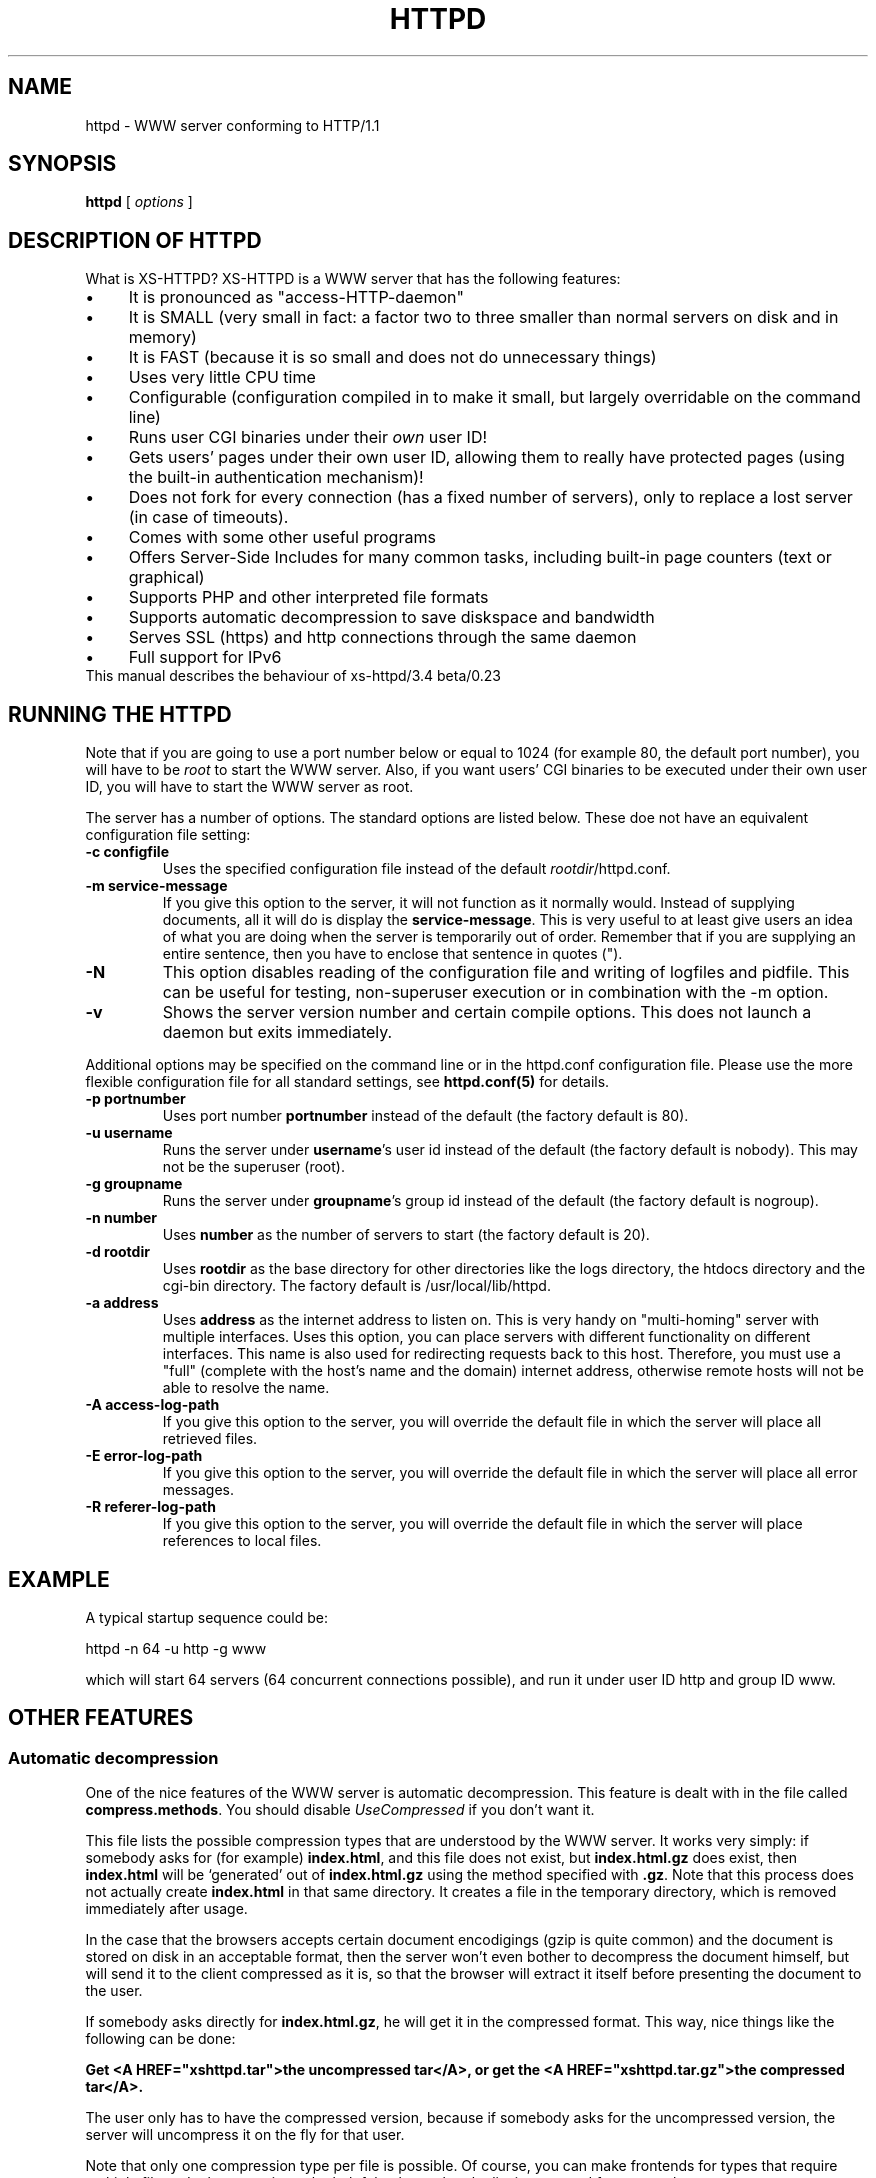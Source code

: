 .TH HTTPD 1 xs-httpd

.SH NAME
httpd \- WWW server conforming to HTTP/1.1

.SH SYNOPSIS
.ta 8n
.B httpd
[
.I options
]

.SH DESCRIPTION OF HTTPD
What is XS\-HTTPD? XS\-HTTPD is a WWW server that has the following features:
.IP \(bu 4
It is pronounced as "access\-HTTP\-daemon"
.IP \(bu 4
It is SMALL (very small in fact: a factor two to three smaller than
normal servers on disk and in memory)
.IP \(bu 4
It is FAST (because it is so small and does not do
unnecessary things)
.IP \(bu 4
Uses very little CPU time
.IP \(bu 4
Configurable (configuration compiled in to make it small, but
largely overridable on the command line)
.IP \(bu 4
Runs user CGI binaries under their \fIown\fP user ID!
.IP \(bu 4
Gets users' pages under their own user ID, allowing them to
really have protected pages (using the built\-in authentication
mechanism)!
.IP \(bu 4
Does not fork for every connection (has a fixed number of
servers), only to replace a lost server (in case of timeouts).
.IP \(bu 4
Comes with some other useful programs
.IP \(bu 4
Offers Server-Side Includes for many common tasks, including
built-in page counters (text or graphical)
.IP \(bu 4
Supports PHP and other interpreted file formats
.IP \(bu 4
Supports automatic decompression to save diskspace and bandwidth
.IP \(bu 4
Serves SSL (https) and http connections through the same daemon
.IP \(bu 4
Full support for IPv6
.TP
This manual describes the behaviour of xs-httpd/3.4 beta/0.23

.SH RUNNING THE HTTPD
Note that if you are going to use a port number below or equal to 1024
(for example 80, the default port number), you will have to be
.I root
to start the WWW server. Also, if you want users'
CGI binaries to be executed under their own user ID, you will have to
start the WWW server as root.
.LP
The server has a number of options. The standard options are listed below.
These doe not have an equivalent configuration file setting:
.TP
.B \-c configfile
Uses the specified configuration file instead of the default
\fIrootdir\fP/httpd.conf.
.TP
.B \-m service\-message
If you give this option to the server, it will not function as it normally
would. Instead of supplying documents, all it will do is display the
\fBservice\-message\fP. This is very useful to at least give users an idea
of what you are doing when the server is temporarily out of order.
Remember that if you are supplying an entire
sentence, then you have to enclose that sentence in quotes (").
.TP
.B \-N
This option disables reading of the configuration file and writing of
logfiles and pidfile. This can be useful for testing, non-superuser
execution or in combination with the -m option.
.TP
.B \-v
Shows the server version number and certain compile options.
This does not launch a daemon but exits immediately.
.LP
Additional options may be specified on the command line or in the httpd.conf
configuration file. Please use the more flexible configuration file for all
standard settings, see \fBhttpd.conf(5)\fP for details.
.TP
.B \-p portnumber
Uses port number
.B portnumber
instead of the default (the factory default is 80).
.TP
.B \-u username
Runs the server under \fBusername\fP's user id
instead of the default (the factory default is nobody).
This may not be the superuser (root).
.TP
.B \-g groupname
Runs the server under \fBgroupname\fP's group id
instead of the default (the factory default is nogroup).
.TP
.B \-n number
Uses \fBnumber\fP as the number of servers to
start (the factory default is 20).
.TP
.B \-d rootdir
Uses \fBrootdir\fP as the base directory for other
directories like the logs directory, the htdocs
directory and the cgi\-bin directory. The factory default
is /usr/local/lib/httpd.
.TP
.B \-a address
Uses \fBaddress\fP as the internet address to listen
on. This is very handy on "multi\-homing" server with multiple
interfaces. Uses this option, you can place servers with different
functionality on different interfaces. This name is also used for
redirecting requests back to this host. Therefore, you must use
a "full" (complete with the host's name and the domain) internet
address, otherwise remote hosts will not be able to resolve the name.
.TP
.B \-A access\-log\-path
If you give this option to the server, you will override the default
file in which the server will place all retrieved files.
.TP
.B \-E error\-log\-path
If you give this option to the server, you will override the default
file in which the server will place all error messages.
.TP
.B \-R referer\-log\-path
If you give this option to the server, you will override the default
file in which the server will place references to local files.

.SH EXAMPLE
A typical startup sequence could be:
.LP
httpd \-n 64 \-u http \-g www
.LP
which will start 64 servers (64 concurrent connections possible),
and run it under user ID http and group ID www.

.SH OTHER FEATURES
.SS Automatic decompression
One of the nice features of the WWW server is automatic decompression.
This feature is dealt with in the file called \fBcompress.methods\fP.
You should disable \fIUseCompressed\fP if you don't want it.
.LP
This file lists the possible compression types that are understood by the
WWW server. It works very simply: if somebody asks for (for example)
\fBindex.html\fP, and this file does not exist, but
\fBindex.html.gz\fP does exist, then \fBindex.html\fP will be
`generated' out of \fBindex.html.gz\fP using the method
specified with \fB.gz\fP. Note that this process does not actually
create \fBindex.html\fP in that same directory. It creates a file
in the temporary directory, which is removed immediately after usage.
.LP
In the case that the browsers accepts certain document encodigings (gzip
is quite common) and the document is stored on disk in an acceptable
format, then the server won't even bother to decompress the document
himself, but will send it to the client compressed as it is, so that the
browser will extract it itself before presenting the document to the
user.
.LP
If somebody asks directly for \fBindex.html.gz\fP, he will get it
in the compressed format. This way, nice things like the following can
be done:
.LP
\fBGet <A HREF="xshttpd.tar">the uncompressed
tar</A>, or get the <A HREF="xshttpd.tar.gz">the compressed tar</A>.\fP
.LP
The user only has to have the compressed version, because if somebody
asks for the uncompressed version, the server will uncompress it on the
fly for that user.
.LP
Note that only one compression type per file is possible. Of course, you
can make frontends for types that require multiple filters. In that case,
it can be helpful to know that the list is traversed from top to bottom.
.SS Authentication
This server supports the \fIbasic\fP authentication protocol. This
means that users can protect their pages with a username/password
combination. Other servers can do this as well, but they lack one thing:
the "protected" files have to be world\-readable. Because our server
retrieves pages under users' own UID, this problem is avoided.
.LP
Basic authentication does not provide (password) encryption. If you are
worried about other parties intercepting your communications, you should
configure \fBSSL\fP (as documented below).
More information about setting up authentication paswords can be found
in the manual pages of \fBxspasswd(1)\fP and \fBxsauth(5)\fP.
.SS Secure Sockets Layer
The webserver supports secure https connections as well as normal http.
However if you want to do both, you will need to run seperate instances,
one with \fBUseSSL\fP (or the command line option -s) set and one without.
.LP
To use SSL you will need an x509 certificate (\fIcert.pem\fP) and the
corresponding private key (\fIkey.pem\fP). If you don't have
certificates -or a certificiate authority to give these to you- then you
can create the required files yourself using \fBopenssl\fP.
.LP
The two \fI*.pem\fP files are usually stored in the httpd root directory
(by default \fI/usr/local/lib/httpd/\fP).
You can use other filenames for the certificate and private key by
setting the parameters \fBSSLCertificate\fP and \fBSSLPrivateKey\fP
in the configuration file.
.LP
An example SSL-Makefile that can help you generate the certificate,
can be found in the httpd source distribution.

.SH USER CONFIGURATION FILES
There are several files that this WWW server considers special.
These files start with a dot (hidden) and contain special instructions
for the webserver that apply to a sigle file or all files in a directory
(and underlying subdirectories).
.TP
\fB .noxs\fP
If this file exists in a certain directory, that entire
directory is considered closed. If somebody attempts to
retrieve a file from that directory, he will get a
\fIPermission denied\fP notice. This is useful for
users and system administrators: users can use it when
they are updating the directory and system administrators
can use it to easily shut down a group of pages.
This applies to subdirectories as well.
.IP
It is possible to allow access to this directory for a limited
number of hosts. You can list the IP-addresses to which access
should be granted in this file (one address per line). This works
for IPv4 as well as IPv6 addresses. Or you can use CIDR notation to
allow an entire subnet. So including "131.155.140.0/23" will unblock
131.155.140.0 - 131.155.141.255.
.TP
\fB .xsuid\fP
If this file exists in a certain directory, all files in that
directory will be retrieved as (by default) nobody/nogroup
instead of under your own UID. This can be useful if you want
a file permission of say 600 to mean: do not allow retrieval
(by default, the file is retrieved under your own UID, so the
daemon could have still read those files).
.TP
\fB .redir\fP
If this file is present in a certain directory, and a file
is requested from that directory, then a redirection message
will be sent to the remote user's browser. See \fBxsredir(5)\fP
for the format of this file.
.TP
\fB *.redir\fP
If a (regular) file is requested and a file exists with the same
name but with \fB.redir\fP appended to it, then the client will be
redirected to the URL that is mentioned in this *.redir file.
.TP
\fB *.Redir\fP
The same as \fB*.redir\fP, however instead of a temporary
redirection (302) a permanent redirection (301) will be sent.
.TP
\fB .charset\fP
If this file is present in a certain directory, then all files
requested from that directory will get an extra HTTP header which
indicates the character set used, as specified by the contents
of the .charset file. Usefull settings are e.g. UTF-8, ISO-8859-1,
KOI8-R.
.TP
\fB *.charset\fP
Sets the character set for a specific file (see *.redir).
.TP
\fB .mimetypes\fP
This file lets a user override the contents of the global
\fImime.types\fP file. The syntax of this file is exactly the
same as that for the global configuration file, but it applies
(recursively) to the local subdirectories.
.TP
\fB .xsauth\fP
If this file exists, all files in that directory and
subdirectories are protected by usercode/password
combinations. See \fBxsauth(5)\fP for more details about this.
.TP
\fB .xsscripts
This file lets a user override the contents of the global
\fIscript.methods\fP file. The syntax of this file is exactly the
same as that for the global configuration file and it applies
(recursively) to the local subdirectories. See \fBxsscripts(5)\fP
for more information.

.SH SERVER-SIDE INCLUDES (SSI)
One of the most advanced features of this WWW server is its
server side includes. Server side includes (SSI's) are "commands"
to the server to do something. These may be embedded in HTML
documents.
.LP
The format of such a directive is as follows:
.br
\fB<!\-\-#\fP\fIname\fP
\fB[\fP\fIargument(s)\fP\fB]\fP\fB\-\->\fP
.LP
\fIname\fP is the name of the directive. You may specify
\fIarguments\fP
to the directive if needed or wanted, seperated from the directive's
name by \fBone\fP space. Note also that a directive must
start and end on the same line. You may have other things on that
line, including other directives.
.LP
When the server sends a HTML document to the remote client, it will
parse all of the directives that are embedded in that document.
The possible directives are:
.TP
\fBcount\-total\fP
This directive inserts the number of times that this page has
ever been retrieved. You may use counters as many times as you
wish per page, they will only increment once.
.TP
\fBcount\-month\fP
This directive inserts the number of times that this page has
been retrieved this month.
.TP
\fBcount\-today\fP
This directive inserts the number of times that this page has
been retrieved today.
.TP
\fBcount\-total\-gfx\fP \fB[\fP\fIlocation\fP\fB]\fP
This directive inserts a HTML tag to include a graphical
representation of the number of times that this page has
ever been retrieved. If \fIlocation\fP is specified,
it will be used as a base location for the font. A font
has 10 digits in it, each in a seperate file, all PPM's.
Say location is \fB/~user/font1\fP, and digit \fB1\fP
is needed, then \fP/~user/font1/1.ppm\fP will be used as
that digit.
Two default fonts are supplied with this WWW server. They may
be accessed using the \fBlocation\fPs: \fI/fonts/digital\fP
and \fI/fonts/large\fP.
.TP
\fBcount\-month\-gfx\fP \fB[\fP\fIlocation\fP\fB]\fP
This directive inserts a HTML tag to include a graphical
representation of the number of times that this page has
been retrieved this month. See above for \fIlocation\fP.
.TP
\fBcount\-today\-gfx\fP \fB[\fP\fIlocation\fP\fB]\fP
This directive inserts a HTML tag to include a graphical
representation of the number of times that this page has
been retrieved today. See above for \fIlocation\fP.
.TP
\fBcount\-reset\fP
This directive resets all counters for this page to 0.
.TP
\fBdate\fP
This directive inserts the current date and time, optionally
in your own format. You can specify your own date and time
format using the \fBdate\-format\fP directive (see
below).
.TP
\fBdate\-format\fP \fIformat\fP
This directive uses \fIformat\fP as the new date and time
format. You must specify the format in strftime(3) format.
Type \fBman strftime\fP for help on how to
use this format.
.TP
\fBinclude\-file\fP \fIfile\fP
This directive allows you to include another \fIfile\fP in this
document. Very useful for standard headers and footers. Note that
included files may be nested and that directives are parsed in them.
Note also that counters and such always count the
\fBoriginal\fP file, so you can use the
\fBcount\-*\fP directives in your standard headers and
footers. The argument can be an absolute path
(\fI/home/username/.html/file.html\fP), a virtual path relative to the
user's html directory (\fI/~username/file.html\fP) or a relative path
(\fIfile.html\fP).
.TP
\fBlast\-mod\fP
\fB[\fP\fIfile\fP\fB]\fP
This directive (with a pseudonym \fBlast\-modified\fP
inserts the last modification date of either the originally
request file (the current document) or the optionally specified
\fIfile\fP. The date will be in the format specified by the
\fBdate\-format\fP directive.
.TP
\fBrun\-cgi\fP \fIcgi\fP
Runs the CGI binary \fIcgi\fP and inserts its output at this
point. Standard \fBPATH_INFO\fP and
\fBPATH_TRANSLATED\fP parsing is done, so you can give
argumens to the CGI binary. All standard CGI environment variables
will be set up appriopriately. See the CGI section
for more details on CGI's.
.TP
\fBset\fP \fINAME\fP=\fIVALUE\fP [\fINAME\fP=\fIVALUE\fP ...]
Set one or more internal variables with given names and values.
These variables can later be printed using the \fBecho\fP directive
(explained below). The variables can also be accessed from other files
that are processed during the same request. This means that variables
can be set or printed in any of the files that are included using the
\fBinclude\fP directive.
.IP
Variable names or values may contain spaces if this value is enclosed in
double quotes, e.g. <!--#set title="Hello\~World"-->
.TP
\fBecho\fP var="\fIVARIABLE\fP" encoding="\fInone|url|html\fP"
.TP
\fBecho\fP envvar="\fIVARIABLE\fP" encoding="\fInone|url|html\fP"
.TP
\fBecho\fP \fIVARIABLE\fP
Print the value of a variable. This can be a local variable that was
set using the \fBset\fP directive, or an environment variable that was
set by the webserver itself. If the \fIenvvar\fP option is used,
only environment variables are used.
.IP
The \fIencoding\fP argument is optional and defaults to html encoding,
which replaces special html symbols (such as < and &) to the appropriate
sgml entities for proper display. Selecting \fInone\fP will do no
rewriting at all (useful in text/plain files) and encoding=url is not
implemented yet.
See the CGI section on for more details about available variables.
.TP
\fBprintenv\fP [\fIVARIABLE\fP]
Print the values of all CGI environment variables.
This option is only used for debugging purposes.
See the CGI section on for more details about available variables.
.TP
\fBif\fP \fIkeyword\fP \fIpattern(s)\fP
The following four directive are the most powerful: they allow
a kind of flow control in your documents. This directive
displays all text and directives after it until it encounters
an \fBendif\fP or a \fBelse\fP directive,
if the query evaluates to true.
.RS
.LP
Possible \fIkeywords\fP are:
.TP
\fBbrowser\fP
If any of the \fIpatterns\fP match the browser name
that the remote user if using, the query evaluates to true,
otherwise it evaluates to false. See below on how to specify
patterns.
.TP
\fBremote\-host\fP
If any of the \fIpatterns\fP match the remote host's
name or IP number, the query evaluates to true,
otherwise it evaluates to false.
.TP
\fBremote\-name\fP
If any of the \fIpatterns\fP match the remote host's name,
the query evaluates to true, otherwise it evaluates to false.
.TP
\fBremote\-addr\fP
If any of the \fIpatterns\fP match the remote host's
IP number, the query evaluates to true, otherwise it
evaluates to false.
.TP
\fBargument\fP
If any of the \fIpatterns\fP match the
given argument, the query evaluates to true, otherwise it
evaluates to false.
Read the description of the \fBargument\fP directive for details on
how arguments are passed to HTML documents.
.TP
\fBreferer\fP
If any of the \fIpatterns\fP match the URL from which the client was
refered to this page, the query evaluates to true, otherwise it
evaluates to false.
.TP
\fBvar\fP="\fIENVVARIABLE\fP"
The value of the named environment variable will be checked
against the given pattern(s). This can be also used as an alternative
to any of the keywords mentioned above.
.RE
.LP
Patterns are simple wildcard patterns (case\-insensitive).
For example, to match any version of Netscape (which is really
called Mozilla), you would use \fBmozilla/*\fP.
If you want to match any Mosaic version 2, you would use
\fB*Mosaic*/2*\fP.
.LP
A browser's name is always constructed in the following way:
.br
\fIbrowsername\fP\fB/\fP\fIversion\fP
\fIextra\fP\fB/\fP\fIversion\fP
.TP
\fBif\-not\fP \fIkeyword\fP \fIpattern(s)\fP
This does exactly the same as \fBif\fP, except that
it displays the following text only if the query evaluates to
false instead of true.
.TP
\fBelse\fP
This can be used after an \fBif\fP or
\fBif\-not\fP directive. The meaning is obvious.
.TP
\fBendif\fP
Ends an \fBif\fP or \fBnot\-if\fP. Note that
these constructions may be nested!
.TP
\fBswitch\fP \fIkeyword\fP
This, in combination with \fBcase\fP, does exactly the same as \fBif\fP.
However no text will be displayed untill after the first case directive.
.TP
\fBcase\fP \fIpattern(s)\fP
This, in combination with \fBswitch\fP, does exactly the same as \fBif\fP,
except that you can use multiple case statements within one switch.
Note that multiple case queries can evaluate to true; the text
following each of these directives will be shown.
.TP
\fBendswitch\fP
Ends an \fBswitch\fP block. Note that these constructions may be nested!
.LP
Note that there is no such thing as a \fBbreak\fP directive:
the next \fBcase\fP or following \fBendswitch\fP directive automatically
ends the current \fBcase\fP block.

.SS Obsoleted directives
This section describes directives that are still supported, but their use
is discouraged since better alternatives are available now.
.TP
.BR agent\-short ,\  agent\-long ,\  argument ,\  referer ,\  remote\-host
These directives have been obsoleted by the \fIecho\fP directive.
They can be used to print certain information about the browser request
that is also available through environment variables.
See the CGI section for a full overview of the available variables.

.SH COMMON GATEWAY INTERFACE (CGI)
The server, as of version 2.0, supports running system and user CGI
binaries. This means that anyone can run their own CGI binaries.
What is different about this server is that it runs users' CGI binaries
under their own user ID. This means that they have full access to their
files \- they can read/write/update any file that they own.
.LP
CGI binaries must be in the directory named \fBcgi\-bin\fP which
must be in either the WWW server's virtual root, or in the user's
WWW directory (see the local configuration section about a user
directories). CGI binaries may also be in subdirectories of the
\fBcgi\-bin\fP directory. To run CGI binaries outside this directory,
see the description of the \fB.xsscripts\fP configuration earlier.
.LP
The server is completely CGI/1.1 compliant (except that it cheats with
local file redirections). You can read about the CGI specification at
NCSA's WWW site.
.LP
.SS Environment Variables
Supported environment variables are:
.TP
.B SERVER_SOFTWARE
The name and version of the xs-httpd that started the binary.
Format: xs-httpd/version branch/subversion ...
.TP
.B SERVER_NAME
The server's hostname, DNS alias, or IP address as it would appear
in self-referencing URLs.
.TP
.B GATEWAY_INTERFACE
The revision of the CGI specification to which this server
complies. Format: CGI/revision
.TP
.B SERVER_PROTOCOL
The name and revision of the information protcol this request came
in with. Format: protocol/revision
.TP
.B SERVER_PORT
The port number to which the request was sent (usually 80).
.TP
.B REQUEST_METHOD
The method with which the request was made. For HTTP, this is
"GET", "HEAD", "POST", etc.
.TP
.B REDIRECT_STATUS
The return status of the request. This should always be 200 for
normal CGI binaries. Some php tools rely on this.
.TP
.B PATH_INFO
The extra path information, as given by the client. In other
words, scripts can be accessed by their virtual pathname, followed
by extra information at the end of this path. The extra
information is sent as PATH_INFO. This information is
decoded by the server if it comes from a URL before it is passed
to the CGI script.
.TP
.B PATH_TRANSLATED
The server provides a translated version of PATH_INFO, which takes
the path and does any virtual-to-physical mapping to it.
.TP
.B SCRIPT_NAME
A virtual path to the script being executed, used for
self-referencing URLs.
.TP
.B QUERY_STRING
The information which follows the ? in the URL which referenced
this script. This is the query information. It will not be
decoded in any fashion. This variable is always set when
there is query information, regardless of command line decoding.
.TP
.B REMOTE_HOST
The hostname making the request. If the server does not have this
information, it will set REMOTE_ADDR and leave this unset.
.TP
.B REMOTE_ADDR
The IP address in text of the remote host making the request.
See also HTTP_CLIENT_IP and HTTP_VIA below.
.TP
.B AUTH_TYPE
If the server supports user authentication, and the script is
protected, this is the protocol-specific authentication method used
to validate the user.
.TP
.B REMOTE_USER
If the the script is protected, this is the username the remote
user has authenticated with.
.TP
.B REMOTE_PASSWORD
If the the script is protected, this is the password the remote
user used.
.TP
.B CONTENT_TYPE
For queries which have attached information, such as HTTP POST and
PUT, this is the content type of the data.
.TP
.B CONTENT_LENGTH
The length of the said content as given by the client.
.LP
The following \fIHTTP_* headers\fP are only available if the client
chooses to add this extra information when requesting an URL from
the server.
.TP
.B HTTP_REFERER
The URL that refered to the active page.
.TP
.B HTTP_COOKIE
The cookie the client uses for identification.
Usually the server doesn't request cookies, so the client won't offer any.
.TP
.B HTTP_ACCEPT
The MIME types that the client is willing to accept.
.TP
.B HTTP_ACCEPT_ENCODING
The encoding types the client can decode without user intervention
(e.g. gzip or compress).
.TP
.B HTTP_ACCEPT_LANGUAGE
The natural document language that the client (user) prefers.
.TP
.B HTTP_HOST
The hostname that the client wishes to retrieve data from.
.TP
.B HTTP_CLIENT_IP
The IP address of the user's machine in case a HTTP proxy is being
used. In this case REMOTE_ADDR shows the address of the proxy
server. This information is taken from either the Client-IP: or the
X-Forwarded-For: header. Note that some non-compliant proxy's may
not set either of these headers.
.TP
.B HTTP_VIA
The full information from the Via: header which may be added by a
webproxy.
.LP
The following \fISSL_* information\fP is only available if the client
is using a securely encrypted https connection.
.TP
.B HTTPS
Set whenever the connection uses secure SSL or TLS transport.
This can be used to check if a connection is encrypted.
.TP
.B SSL_CIPHER
The cipher used for encryption via SSL or TLS.
.TP
.B SSL_CLIENT_S_DN
Distinguished Name of the \fBsubject\fP of the client certificate.
This contains all information available about the user.
.TP
.B SSL_CLIENT_S_DN_CN
Common Name of the subject. This is a part of SSL_CLIENT_S_DN and gives the
name that can be used to identify the certificate user. This should always
be present in client certificates.
.TP
.B SSL_CLIENT_S_DN_Email
Email address of the subject. This is an optional part of SSL_CLIENT_S_DN
and may not always be available.
.TP
.B SSL_CLIENT_I_DN
.TP
.B SSL_CLIENT_I_DN_CN
.TP
.B SSL_CLIENT_I_DN_Email
Distinguished Name, common name and email address of the \fBissuer\fP of
the client certificate. These contains the information available about
the organisation that signed the certificate for this user.
.LP
By default the output of a CGI script is not parsed for server-side
includes. Usually there is no point, because CGI allows you to do all
the fancy stuff SSI offers and more. But for some features (like
the built-in counters) this may be desired. If the name of the CGI
starts with \fBssi\-\fP then the output will be parsed.
.LP
There is one \fIreserved\fP CGI binary name known as \fBerror\fP.
This binary gets called whenever something goes wrong. Users may have
their own personal \fBerror\fP CGI binary. This binary gets called
if the server can decode the user's name but something goes wrong
anyway (for instance, one of those user's files can't be found).
If there is a system \fBerror\fP CGI binary, that one will be called if
anything goes wrong, except in the case that the user has a personal
\fBerror\fP CGI binary.
.LP
This can be used to create friendly error message with links to
appropriate (existing) pages.
.LP
A few environment variables are set before \fBerror\fP is called:
.TP
.B ERROR_CODE
This variable is set to one of the following values:
.LP
.RS
.IP \(bu 4
.B NOT_FOUND
\- the requested file cannot be found
.IP \(bu 4
.B NOT_AVAILABLE
\- the (filesystem) permission deny access to the file
.IP \(bu 4
.B USER_UNKNOWN
\- the specified user is unknown
.IP \(bu 4
.B BAD_REQUEST
\- the client sent a request that cannot be processed by the server
.IP \(bu 4
.B METHOD_NOT_ALLOWED
\- a POST method was attempted to a non\-CGI binary
.IP \(bu 4
.B PRECONDITION_FAILED
\- the client sent a conditional request (If-...)
for which the condition is not met.
.RE
.TP
.B ERROR_READABLE
This variable contains the text that the server would
normally send to the remote client. This can be used in
case you do not want to process some of the \fBERROR_CODE\fPs
above.
.TP
.B ERROR_URL
The URL that was requested (without the server name)
.TP
.B ERROR_URL_EXPANDED
The URL that was requested with /~\fBuser\fP/ expanded
.TP
.B ERROR_URL_ESCAPED
The request URL as above, but with \fB<\fP, \fB>\fP
and \fB&\fP substituted to make it printable
Of course, regular CGI variables are also set, such as
.B REQUEST_METHOD.

.SH ACKNOWLEDGEMENTS
I thank all the members at MCGV Stack who are actively involved in the
entire WWW happening.

.SH "SEE ALSO"
http://www.stack.nl/xs\-httpd/
.br
xspasswd(1), imagemap(1), clearxs(1), readxs(1), gfxcount(1), xsindex(1),
httpdc(1), httpd.conf(5), xsauth(5), xsredir(5), xsscripts(5)

.SH COPYRIGHT
All the programs in the XS\-HTTPD package are copyright (C) 1995-2006
by Sven Berkvens and Johan van Selst, except the imagemapper.

.SH AUTHOR
The original author of this WWW server and its accompanying programs
is Sven Berkvens, except the imagemapper which was taken from the NCSA
distribution and cleaned up. The current maintainer is Johan van Selst.
.LP
New features have been added by other people at Stack. If you have
problems with this version please contact the Stack maintainers
(xs-httpd@stack.nl) about it and don't bother Sven.
